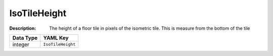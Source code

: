 .. _#/properties/Environment/properties/Observers/properties/Isometric/properties/IsoTileHeight:

.. #/properties/Environment/properties/Observers/properties/Isometric/properties/IsoTileHeight

IsoTileHeight
=============

:Description: The height of a floor tile in pixels of the isometric tile. This is measure from the bottom of the tile

.. list-table::

   * - **Data Type**
     - **YAML Key**
   * - integer
     - ``IsoTileHeight``



